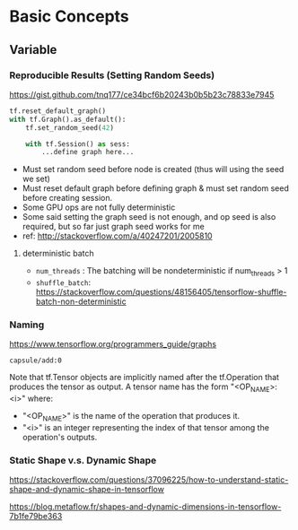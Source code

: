 * Basic Concepts
** Variable
*** Reproducible Results (Setting Random Seeds)

https://gist.github.com/tnq177/ce34bcf6b20243b0b5b23c78833e7945

#+BEGIN_SRC python
tf.reset_default_graph()
with tf.Graph().as_default():
    tf.set_random_seed(42)
    
    with tf.Session() as sess:
        ...define graph here...
#+END_SRC

- Must set random seed before node is created (thus will using
  the seed we set)
- Must reset default graph before defining graph & must set
  random seed before creating session.
- Some GPU ops are not fully deterministic
- Some said setting the graph seed is not enough, and op seed is
  also required, but so far just graph seed works for me
- ref: http://stackoverflow.com/a/40247201/2005810

**** deterministic batch

- ~num_threads~ : The batching will be nondeterministic if
  num_threads > 1
- ~shuffle_batch~:
  https://stackoverflow.com/questions/48156405/tensorflow-shuffle-batch-non-deterministic


*** Naming
https://www.tensorflow.org/programmers_guide/graphs

~capsule/add:0~

Note that tf.Tensor objects are implicitly named after the
tf.Operation that produces the tensor as output. A tensor name
has the form "<OP_NAME>:<i>" where:

- "<OP_NAME>" is the name of the operation that produces it.
- "<i>" is an integer representing the index of that tensor among
  the operation's outputs.

*** Static Shape v.s. Dynamic Shape

https://stackoverflow.com/questions/37096225/how-to-understand-static-shape-and-dynamic-shape-in-tensorflow

https://blog.metaflow.fr/shapes-and-dynamic-dimensions-in-tensorflow-7b1fe79be363
